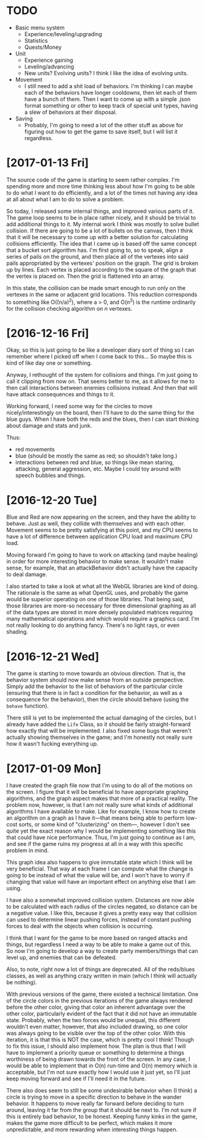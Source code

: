 # -*- mode: org -*-

* TODO
- Basic menu system
  - Experience/leveling/upgrading
  - Statistics
  - Quests/Money
- Unit
  - Experience gaining
  - Leveling/advancing
  - New units? Evolving units? I think I like the idea of evolving units.
- Movement
  - I still need to add a shit load of behaviors. I'm thinking I can maybe each
    of the behaviors have longer cooldowns, then let each of them have a bunch
    of them. Then I want to come up with a simple .json format something or
    other to keep track of special unit types, having a slew of behaviors at
    their disposal.
- Saving
  - Probably, I'm going to need a lot of the other stuff as above for figuring
    out how to get the game to save itself, but I will list it regardless.

* [2017-01-13 Fri]
The source code of the game is starting to seem rather complex. I'm spending
more and more time thinking less about how I'm going to be able to do what I
want to do efficiently, and a lot of the times not having any idea at all about
what I am to do to solve a problem.

So today, I released some internal things, and improved various parts of it. The
game loop seems to be in place rather nicely, and it should be trivial to add
additional things to it. My internal work I think was mostly to solve bullet
collision. If there are going to be a lot of bullets on the canvas, then I think
that it will be necessary to come up with a better solution for calculating
collisions efficiently. The idea that I came up is based off the same concept
that a bucket sort algorithm has. I'm first going to, so to speak, align a
series of pails on the ground, and then place all of the vertexes into said
pails appropriated by the vertexes' position on the graph. The grid is broken up
by lines. Each vertex is placed according to the square of the graph that the
vertex is placed on. Then the grid is flattened into an array.

In this state, the collision can be made smart enough to run only on the
vertexes in the same or adjacent grid locations. This reduction corresponds to
something like O((n/a)^{2}), where a > 0, and O(n^{2}) is the runtime ordinarily for
the collision checking algorithm on /n/ vertexes.

* [2016-12-16 Fri]
Okay, so this is just going to be like a developer diary sort of thing so I can
remember where I picked off when I come back to this... So maybe this is kind of
like day one or something. 

Anyway, I rethought of the system for collisions and things. I'm just going to
call it clipping from now on. That seems better to me, as it allows for me to
then call interactions between enemies collisions instead. And then that will
have attack consequences and things to it.

Working forward, I need some way for the circles to move nicely/interestingly on
the board, then I'll have to do the same thing for the blue guys. When I have
both the reds and the blues, then I can start thinking about damage and stats
and junk.

Thus:
- red movements
- blue (should be mostly the same as red; so shouldn't take long.)
- interactions between red and blue, so things like mean staring, attacking,
  general aggression, etc. Maybe I could toy around with speech bubbles and
  things.

* [2016-12-20 Tue]
Blue and Red are now appearing on the screen, and they have the ability to
behave. Just as well, they collide with themselves and with each other. Movement
seems to be pretty satisfying at this point, and my CPU seems to have a lot of
difference between application CPU load and maximum CPU load.

Moving forward I'm going to have to work on attacking (and maybe healing) in
order for more interesting behavior to make sense. It wouldn't make sense, for
example, that an attackBehavior didn't actually have the capacity to deal
damage.

I also started to take a look at what all the WebGL libraries are kind of doing.
The rationale is the same as what OpenGL uses, and probably the game would be
superior operating on one of those libraries. That being said, those libraries
are more-so necessary for three dimensional graphing as all of the data types
are stored in more densely populated matrices requiring many mathematical
operations and which would require a graphics card. I'm not really looking to do
anything fancy. There's no light rays, or even shading.

* [2016-12-21 Wed]
The game is starting to move towards an obvious direction. That is, the behavior
system should now make sense from an outside perspective. Simply add the
behavior to the list of behaviors of the particular circle (ensuring that there
is in fact a condition for the behavior, as well as a consequence for the
behavior), then the circle should behave (using the =behave= function).

There still is yet to be implemented the actual damaging of the circles, but I
already have added the =Life= Class, so it should be fairly straight-forward how
exactly that will be implemented. I also fixed some bugs that weren't actually
showing themselves in the game; and I'm honestly not really sure how it wasn't
fucking everything up.
* [2017-01-09 Mon]
I have created the graph file now that I'm using to do all of the motions on the
screen. I figure that it will be beneficial to have appropriate graphing
algorithms, and the graph aspect makes that more of a practical reality. The
problem now, however, is that I am not really sure what kinds of additional
algorithms I have available to make. Like for example, I know how to create an
algorithm on a graph as I have it---that means being able to perform low-cost
sorts, or some kind of "clusterizing" on them---, however I don't see quite yet
the exact reason why I would be implementing something like this that could have
nice performance. Thus, I'm just going to continue as I am, and see if the game
ruins my progress at all in a way with this specific problem in mind.

This graph idea also happens to give immutable state which I think will be very
beneficial. That way at each frame I can compute what the change is going to be
instead of what the value will be, and I won't have to worry if changing that
value will have an important effect on anything else that I am using.

I have also a somewhat improved collision system. Distances are now able to be
calculated with each radius of the circles negated, so distance can be a
negative value. I like this, because it gives a pretty easy way that collision
can used to determine linear pushing forces, instead of constant pushing forces
to deal with the objects when collision is occurring.

I think that I want for the game to be more based on ranged attacks and things,
but regardless I need a way to be able to make a game out of this. So now I'm
going to develop a way to create party members/things that can level up, and
enemies that can be defeated.

Also, to note, right now a lot of things are deprecated. All of the reds/blues
classes, as well as anything crazy written in main (which I think will actually
be nothing).

With previous versions of the game, there existed a technical limitation. One of
the circle colors in the previous iterations of the game always rendered before
the other color, giving that color an inherent advantage over the other color,
particularly evident of the fact that it did not have an immutable state.
Probably, when the two forces would be unequal, this different wouldn't even
matter, however, that also included drawing, so one color was always going to be
visible over the top of the other color. With this iteration, it is that this is
NOT the case, which is pretty cool I think! Though to fix this issue, I should
also implement how. The plan is thus that I will have to implement a priority
queue or something to determine a things worthiness of being drawn towards the
front of the screen. In any case, I would be able to implement that in O(n)
run-time and O(n) memory which is acceptable, but I'm not sure exactly how I
would use it just yet, so I'll just keep moving forward and see if I'll need it
in the future.

There also does seem to still be some undesirable behavior when (I think) a
circle is trying to move in a specific direction to behave in the wander
behavior. It happens to move really far forward before deciding to turn around,
leaving it far from the group that it should be next to. I'm not sure if this is
entirely bad behavior, to be honest. Keeping funny kinks in the game, makes the
game more difficult to be perfect, which makes it more unpredictable, and more
rewarding when interesting things happen.
